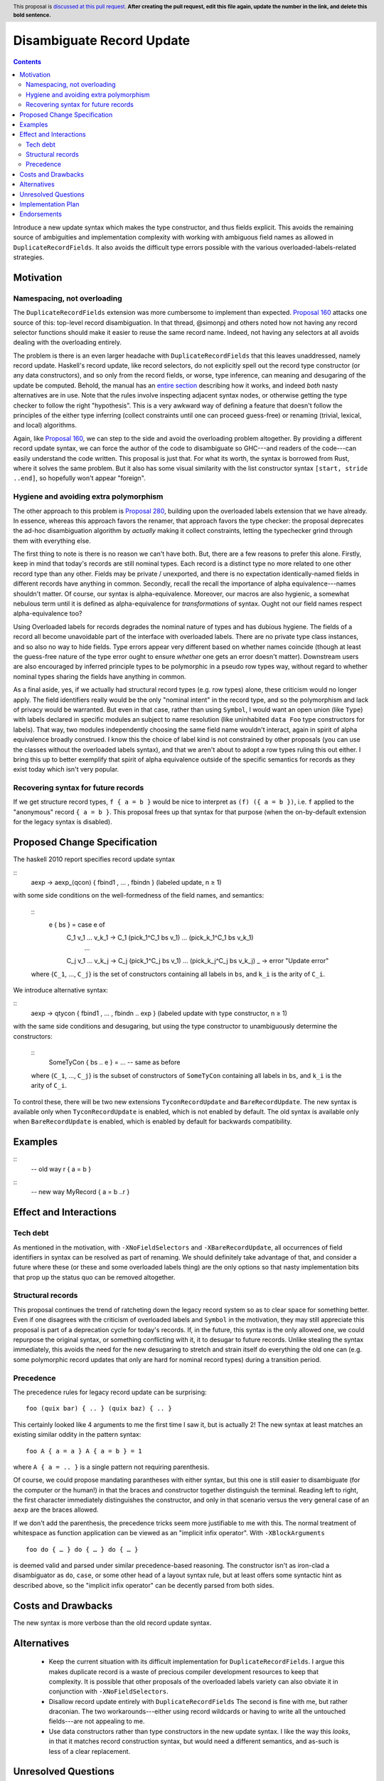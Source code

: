 Disambiguate Record Update
==========================

.. author:: John Ericson
.. date-accepted:: Leave blank. This will be filled in when the proposal is accepted.
.. ticket-url:: Leave blank. This will eventually be filled with the
                ticket URL which will track the progress of the
                implementation of the feature.
.. implemented:: Leave blank. This will be filled in with the first GHC version which
                 implements the described feature.
.. highlight:: haskell
.. header:: This proposal is `discussed at this pull request <https://github.com/ghc-proposals/ghc-proposals/pull/0>`_.
            **After creating the pull request, edit this file again, update the
            number in the link, and delete this bold sentence.**
.. contents::

Introduce a new update syntax which makes the type constructor, and thus fields explicit.
This avoids the remaining source of ambiguities and implementation complexity with working with ambiguous field names as allowed in ``DuplicateRecordFields``.
It also avoids the difficult type errors possible with the various overloaded-labels-related strategies.

Motivation
----------

Namespacing, not overloading
~~~~~~~~~~~~~~~~~~~~~~~~~~~~

The ``DuplicateRecordFields`` extension was more cumbersome to implement than expected.
`Proposal 160`_  attacks one source of this: top-level record disambiguation.
In that thread, @simonpj and others noted how not having any record selector functions should make it easier to reuse the same record name.
Indeed, not having any selectors at all avoids dealing with the overloading entirely.

The problem is there is an even larger headache with ``DuplicateRecordFields`` that this leaves unaddressed, namely record update.
Haskell's record update, like record selectors, do not explicitly spell out the record type constructor (or any data constructors), and so only from the record fields, or worse, type inference, can meaning and desugaring of the update be computed.
Behold, the manual has an `entire section <https://downloads.haskell.org/~ghc/8.4.3/docs/html/users_guide/glasgow_exts.html#record-updates>`_ describing how it works, and indeed *both* nasty alternatives are in use.
Note that the rules involve inspecting adjacent syntax nodes, or otherwise getting the type checker to follow the right "hypothesis".
This is a very awkward way of defining a feature that doesn't follow the principles of the either type inferring (collect constraints until one can proceed guess-free) or renaming (trivial, lexical, and local) algorithms.

Again, like `Proposal 160`_, we can step to the side and avoid the overloading problem altogether.
By providing a different record update syntax, we can force the author of the code to disambiguate so GHC---and readers of the code---can easily understand the code written.
This proposal is just that.
For what its worth, the syntax is borrowed from Rust, where it solves the same problem.
But it also has some visual similarity with the list constructor syntax ``[start, stride ..end]``, so hopefully won't appear "foreign".

Hygiene and avoiding extra polymorphism
~~~~~~~~~~~~~~~~~~~~~~~~~~~~~~~~~~~~~~~

The other approach to this problem is `Proposal 280`_, building upon the overloaded labels extension that we have already.
In essence, whereas this approach favors the renamer, that approach favors the type checker:
the proposal deprecates the ad-hoc disambiguation algorithm by *actually* making it collect constraints, letting the typechecker grind through them with everything else.

The first thing to note is there is no reason we can't have both.
But, there are a few reasons to prefer this alone.
Firstly, keep in mind that today's records are still nominal types.
Each record is a distinct type no more related to one other record type than any other.
Fields may be private / unexported, and there is no expectation identically-named fields in different records have anything in common.
Secondly, recall the recall the importance of alpha equivalence---names shouldn't matter.
Of course, our syntax is alpha-equivalence.
Moreover, our macros are also hygienic, a somewhat nebulous term until it is defined as alpha-equivalence for *transformations* of syntax.
Ought not our field names respect alpha-equivalence too?

Using Overloaded labels for records degrades the nominal nature of types and has dubious hygiene.
The fields of a record all become unavoidable part of the interface with overloaded labels.
There are no private type class instances, and so also no way to hide fields.
Type errors appear very different based on whether names coincide (though at least the guess-free nature of the type error ought to ensure *whether* one gets an error doesn't matter).
Downstream users are also encouraged by inferred principle types to be polymorphic in a pseudo row types way, without regard to whether nominal types sharing the fields have anything in common.

As a final aside, yes, if we actually had structural record types (e.g. row types) alone, these criticism would no longer apply.
The field identifiers really would be the only "nominal intent" in the record type, and so the polymorphism and lack of privacy would be warranted.
But even in that case, rather than using ``Symbol``, I would want an open union (like ``Type``) with labels declared in specific modules an subject to name resolution (like uninhabited ``data Foo`` type constructors for labels).
That way, two modules independently choosing the same field name wouldn't interact, again in spirit of alpha equivalence broadly construed.
I know this the choice of label kind is not constrained by other proposals (you can use the classes without the overloaded labels syntax), and that we aren't about to adopt a row types ruling this out either.
I bring this up to better exemplify that spirit of alpha equivalence outside of the specific semantics for records as they exist today which isn't very popular.

Recovering syntax for future records
~~~~~~~~~~~~~~~~~~~~~~~~~~~~~~~~~~~~

If we get structure record types, ``f { a = b }`` would be nice to interpret as ``(f) ({ a = b })``, i.e. ``f`` applied to the "anonymous" record ``{ a = b }``.
This proposal frees up that syntax for that purpose (when the on-by-default extension for the legacy syntax is disabled).

Proposed Change Specification
-----------------------------

The haskell 2010 report specifies record update syntax

::
  aexp → aexp_⟨qcon⟩ { fbind1 , … , fbindn }  (labeled update, n ≥ 1)

with some side conditions on the well-formedness of the field names, and semantics:

  ::
    e { bs } = case e of
      C_1 v_1 … v_k_1 -> C_1 (pick_1^C_1 bs v_1) … (pick_k_1^C_1 bs v_k_1)
        …
      C_j v_1 … v_k_j -> C_j (pick_1^C_j bs v_1) … (pick_k_j^C_j bs v_k_j)
      _ -> error "Update error"

  where {``C_1``, …, ``C_j``} is the set of constructors containing all labels in ``bs``, and ``k_i`` is the arity of ``C_i``.

We introduce alternative syntax:

::
  aexp → qtycon { fbind1 , … , fbindn .. exp }  (labeled update with type constructor, n ≥ 1)

with the same side conditions and desugaring, but using the type constructor to unambiguously determine the constructors:

  ::
    SomeTyCon { bs .. e } = ... -- same as before

  where {``C_1``, …, ``C_j``} is the subset of constructors of ``SomeTyCon`` containing all labels in ``bs``, and ``k_i`` is the arity of ``C_i``.

To control these, there will be two new extensions ``TyconRecordUpdate`` and ``BareRecordUpdate``.
The new syntax is available only when ``TyconRecordUpdate`` is enabled, which is not enabled by default.
The old syntax is available only when ``BareRecordUpdate`` is enabled, which is enabled by default for backwards compatibility.

Examples
--------

::
  -- old way
  r { a = b }

::
  -- new way
  MyRecord { a = b ..r }

Effect and Interactions
-----------------------

Tech debt
~~~~~~~~~

As mentioned in the motivation, with ``-XNoFieldSelectors`` and ``-XBareRecordUpdate``, all occurrences of field identifiers in syntax can be resolved as part of renaming.
We should definitely take advantage of that, and consider a future where these (or these and some overloaded labels thing) are the only options so that nasty implementation bits that prop up the status quo can be removed altogether.

Structural records
~~~~~~~~~~~~~~~~~~

This proposal continues the trend of ratcheting down the legacy record system so as to clear space for something better.
Even if one disagrees with the criticism of overloaded labels and ``Symbol`` in the motivation, they may still appreciate this proposal is part of a deprecation cycle for today's records.
If, in the future, this syntax is the only allowed one, we could repurpose the original syntax, or something conflicting with it, it to desugar to future records.
Unlike stealing the syntax immediately, this avoids the need for the new desugaring to stretch and strain itself do everything the old one can (e.g. some polymorphic record updates that only are hard for nominal record types) during a transition period.

Precedence
~~~~~~~~~~~

The precedence rules for legacy record update can be surprising:
::
  foo (quix bar) { .. } (quix baz) { .. }
This certainly looked like 4 arguments to me the first time I saw it, but is actually 2!
The new syntax at least matches an existing similar oddity in the pattern syntax:
::
  foo A { a = a } A { a = b } = 1
where ``A { a = .. }`` is a single pattern not requiring parenthesis.

Of course, we could propose mandating parantheses with either syntax, but this one is still easier to disambiguate (for the computer or the human!) in that the braces and constructor together distinguish the terminal.
Reading left to right, the first character immediately distinguishes the constructor, and only in that scenario versus the very general case of an ``aexp`` are the braces allowed.

If we don't add the parenthesis, the precedence tricks seem more justifiable to me with this.
The normal treatment of whitespace as function application can be viewed as an
"implicit infix operator".
With ``-XBlockArguments``
::
  foo do { … } do { … } do { … }
is deemed valid and parsed under similar precedence-based reasoning.
The constructor isn't as iron-clad a disambiguator as ``do``, ``case``, or some other head of a layout syntax rule,
but at least offers some syntactic hint as described above, so the "implicit infix operator" can be decently parsed from both sides.

Costs and Drawbacks
-------------------

The new syntax is more verbose than the old record update syntax.

Alternatives
------------

 - Keep the current situation with its difficult implementation for ``DuplicateRecordFields``.
   I argue this makes duplicate record is a waste of precious compiler development resources to keep that complexity.
   It is possible that other proposals of the overloaded labels variety can also obviate it in conjunction with ``-XNoFieldSelectors``.

 - Disallow record update entirely with ``DuplicateRecordFields``
   The second is fine with me, but rather draconian.
   The two workarounds---either using record wildcards or having to write all the untouched fields---are not appealing to me.

 - Use data constructors rather than type constructors in the new update syntax.
   I like the way this *looks*, in that it matches record construction syntax, but would need a different semantics, and as-such is less of a clear replacement.

Unresolved Questions
--------------------

When, if ever, should ``-XDuplicateRecordFields`` imply and require ``-XNoFieldSelectors`` and ``-XBareRecordUpdate`` so the nasty bits of the implementation can be removed?

Implementation Plan
-------------------

I thought this should be a good beginner ticket, but that would only be the case perhaps only once `Proposal 160`_, which has been harder to implement than expected, is done.
I'll do it myself or offer to assist in any event.

Endorsements
-------------

(Optional) This section provides an opportunty for any third parties to express their
support for the proposal, and to say why they would like to see it adopted.
It is not mandatory for have any endorsements at all, but the more substantial
the proposal is, the more desirable it is to offer evidence that there is
significant demand from the community.  This section is one way to provide
such evidence.

.. _`Proposal 160`: https://github.com/ghc-proposals/ghc-proposals/blob/master/proposals/0160-no-toplevel-field-selectors.rst

.. _`Proposal 280`: https://github.com/ghc-proposals/ghc-proposals/pull/282
